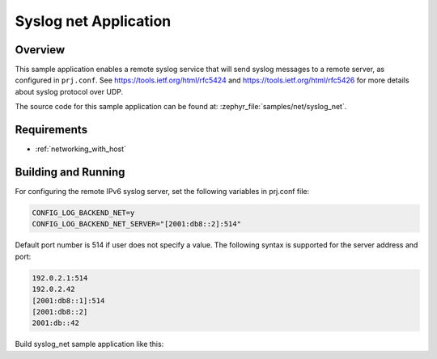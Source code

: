 .. _syslog-net-sample:

Syslog net Application
######################

Overview
********

This sample application enables a remote syslog service that will
send syslog messages to a remote server, as configured in ``prj.conf``.
See https://tools.ietf.org/html/rfc5424 and https://tools.ietf.org/html/rfc5426
for more details about syslog protocol over UDP.

The source code for this sample application can be found at:
:zephyr_file:`samples/net/syslog_net`.

Requirements
************

- :ref:`networking_with_host`

Building and Running
********************

For configuring the remote IPv6 syslog server, set the following
variables in prj.conf file:

.. code-block:: console

	CONFIG_LOG_BACKEND_NET=y
	CONFIG_LOG_BACKEND_NET_SERVER="[2001:db8::2]:514"

Default port number is 514 if user does not specify a value.
The following syntax is supported for the server address
and port:

.. code-block:: console

	192.0.2.1:514
	192.0.2.42
	[2001:db8::1]:514
	[2001:db8::2]
	2001:db::42

Build syslog_net sample application like this:

.. zephyr-app-commands::
   :zephyr-app: samples/net/syslog_net
   :board: <board to use>
   :conf: <config file to use>
   :goals: build
   :compact:
